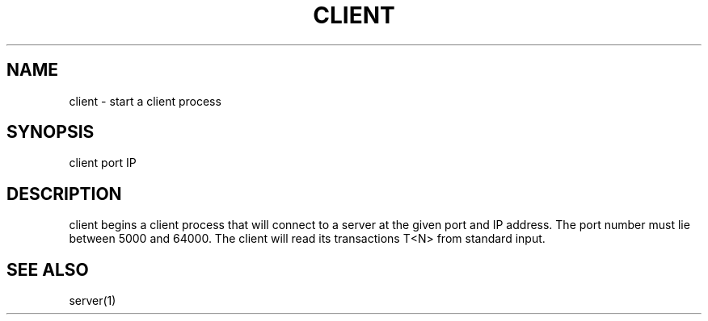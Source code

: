 .TH CLIENT 1 "25 November 2020"
.SH NAME
client - start a client process
.SH SYNOPSIS
client
port
IP
.SH DESCRIPTION
client begins a client process that will connect to a server at the given port and IP address. The port number must lie between 5000 and 64000. The client will read its transactions T<N> from standard input.
.SH "SEE ALSO"
server(1)

